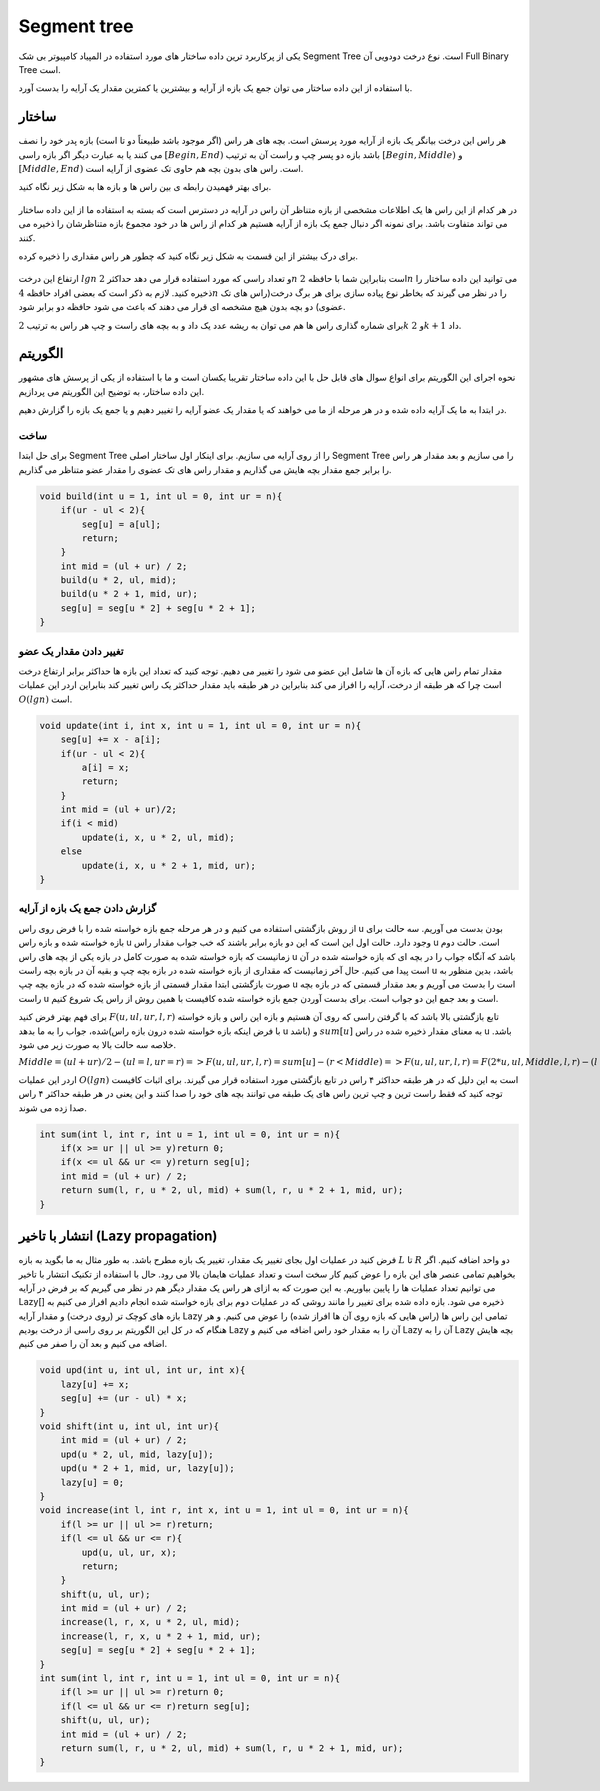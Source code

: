 Segment tree
============
یکی از پرکاربرد ترین داده ساختار های مورد استفاده در المپیاد کامپیوتر بی شک Segment Tree است.
نوع درخت دودویی آن Full Binary Tree است.

با استفاده از این داده ساختار می توان جمع یک بازه از آرایه و بیشترین یا کمترین مقدار یک آرایه را بدست آورد.

ساختار
----------
هر راس این درخت بیانگر یک بازه از آرایه مورد پرسش است.
بچه های هر راس (اگر موجود باشد طبیعتاً دو تا است) بازه پدر خود را نصف می کنند یا به عبارت دیگر اگر بازه راسی :math:`[Begin, End)` باشد بازه دو پسر چپ و راست آن به ترتیب :math:`[Begin, Middle)` و :math:`[Middle, End)` است.
راس های بدون بچه هم حاوی تک عضوی از آرایه است.

برای بهتر فهمیدن رابطه ی بین راس ها و بازه ها به شکل زیر نگاه کنید.

.. figure:: /_static/SegmentTree.png
   :width: 75%
   :align: center
   :alt: Segment Tree

در هر کدام از این راس ها یک اطلاعات مشخصی از بازه متناظر آن راس در آرایه در دسترس است که بسته به استفاده ما از این داده ساختار می تواند متفاوت باشد.
برای نمونه اگر دنبال جمع یک بازه از آرایه هستیم هر کدام از راس ها در خود مجموع بازه متناظرشان را ذخیره می کنند.

برای درک بیشتر از این قسمت به شکل زیر نگاه کنید که چطور هر راس مقداری را ذخیره کرده.

.. figure:: /_static/construction.png
   :width: 75%
   :align: center
   :alt: Segment Tree


ارتفاع این درخت :math:`lg n` و تعداد راسی که مورد استفاده قرار می دهد حداکثر :math:`2n` است بنابراین شما با حافظه :math:`2n` می توانید این داده ساختار را ذخیره کنید. لازم به ذکر است که بعضی افراد حافظه :math:`4n` را در نظر می گیرند که بخاطر نوع پیاده سازی برای هر برگ درخت(راس های تک عضوی) دو بچه بدون هیچ مشخصه ای قرار می دهند که باعث می شود حافظه دو برابر شود.

برای شماره گذاری راس ها هم می توان به ریشه عدد یک داد و به بچه های راست و چپ هر راس به ترتیب :math:`2k` و :math:`2k + 1` داد.

الگوریتم
---------
نحوه اجرای این الگوریتم برای انواع سوال های قابل حل با این داده ساختار تقریبا یکسان است و ما با استفاده از یکی از پرسش های مشهور این داده ساختار، به توضیح این الگوریتم می پردازیم.

در ابتدا به ما یک آرایه داده شده و در هر مرحله از ما می خواهند که یا مقدار یک عضو آرایه را تغییر دهیم و یا جمع یک بازه را گزارش دهیم.

ساخت
~~~~~
برای حل ابتدا Segment Tree را از روی آرایه می سازیم. برای اینکار اول ساختار اصلی Segment Tree را می سازیم و بعد مقدار هر راس را برابر جمع مقدار بچه هایش می گذاریم و مقدار راس های تک عضوی را مقدار عضو متناظر می گذاریم.

.. code-block:: cpp

    void build(int u = 1, int ul = 0, int ur = n){
        if(ur - ul < 2){
            seg[u] = a[ul];
            return;
        }
        int mid = (ul + ur) / 2;
        build(u * 2, ul, mid);
        build(u * 2 + 1, mid, ur);
        seg[u] = seg[u * 2] + seg[u * 2 + 1];
    }

تغییر دادن مقدار یک عضو
~~~~~~~~~~~~~~~~~~~~~~~~~

مقدار تمام راس هایی که بازه آن ها شامل این عضو می شود را تغییر می دهیم. توجه کنید که تعداد این بازه ها حداکثر برابر ارتفاع درخت است چرا که هر طبقه از درخت، آرایه را افراز می کند بنابراین در هر طبقه باید مقدار حداکثر یک راس تغییر کند بنابراین اردر این عملیات :math:`O(lg n)` است.

.. code-block:: cpp

    void update(int i, int x, int u = 1, int ul = 0, int ur = n){
        seg[u] += x - a[i];
        if(ur - ul < 2){
            a[i] = x;
            return;
        }
        int mid = (ul + ur)/2;
        if(i < mid)
            update(i, x, u * 2, ul, mid);
        else
            update(i, x, u * 2 + 1, mid, ur);
    }

گزارش دادن جمع یک بازه از آرایه
~~~~~~~~~~~~~~~~~~~~~~~~~~~~~~~~~~~

از روش بازگشتی استفاده می کنیم و در هر مرحله جمع بازه خواسته شده را با فرض روی راس u بودن بدست می آوریم.
سه حالت برای بازه خواسته شده و بازه راس u وجود دارد. حالت اول این است که این دو بازه برابر باشند که خب جواب مقدار راس u است. حالت دوم زمانیست که بازه خواسته شده به صورت کامل در بازه یکی از بچه های راس u باشد که آنگاه جواب را در بچه ای که بازه خواسته شده در آن است پیدا می کنیم.
حال آخر زمانیست که مقداری از بازه خواسته شده در بازه بچه چپ و بقیه آن در بازه بچه راست u باشد، بدین منظور به صورت بازگشتی ابتدا مقدار قسمتی از بازه خواسته شده که در بازه بچه چپ u است را بدست می آوریم و بعد مقدار قسمتی که در بازه بچه راست u است و بعد جمع این دو جواب است.
برای بدست آوردن جمع بازه خواسته شده کافیست با همین روش از راس یک شروع کنیم.

برای فهم بهتر فرض کنید :math:`F(u,ul,ur,l,r)` تابع بازگشتی بالا باشد که با گرفتن راسی که روی آن هستیم و بازه این راس و بازه خواسته شده، جواب را به ما بدهد(با فرض اینکه بازه خواسته شده درون بازه راس u باشد) و :math:`sum[u]` به معنای مقدار ذخیره شده در راس u باشد. خلاصه سه حالت بالا به صورت زیر می شود.

:math:`Middle = (ul + ur) / 2
- (ul = l, ur = r) => F(u,ul,ur,l,r) = sum[u] 
- (r < Middle) => F(u,ul,ur,l,r) = F(2*u,ul,Middle,l,r)
- (l > Middle) => F(u,ul,ur,l,r) = F(2*u,Middle,ur,l,r)
- (l < Middle, Middle < r) => F(u,ul,ur,l,r) = F(2*u,ul,Middle,l,Middle) + F(2*u+1,Middle,ur,Middle,r)`

اردر این عملیات :math:`O(lg n)` است به این دلیل که در هر طبقه حداکثر ۴ راس در تابع بازگشتی مورد استفاده قرار می گیرند. برای اثبات کافیست توجه کنید که فقط راست ترین و چپ ترین راس های یک طبقه می توانند بچه های خود را صدا کنند و این یعنی در هر طبقه حداکثر ۴ راس صدا زده می شوند.

.. code-block:: cpp

    int sum(int l, int r, int u = 1, int ul = 0, int ur = n){
        if(x >= ur || ul >= y)return 0;
        if(x <= ul && ur <= y)return seg[u];
        int mid = (ul + ur) / 2;
        return sum(l, r, u * 2, ul, mid) + sum(l, r, u * 2 + 1, mid, ur);
    }

انتشار با تاخیر (Lazy propagation)
------------------------------------
فرض کنید در عملیات اول بجای تغییر یک مقدار، تغییر یک بازه مطرح باشد. به طور مثال به ما بگوید به بازه :math:`L` تا :math:`R` دو واحد اضافه کنیم. اگر بخواهیم تمامی عنصر های این بازه را عوض کنیم کار سخت است و تعداد عملیات هایمان بالا می رود. حال با استفاده از تکنیک انتشار با تاخیر می توانیم تعداد عملیات ها را پایین بیاوریم. به این صورت که به ازای هر راس یک مقدار دیگر هم در نظر می گیریم که بر فرض در آرایه Lazy[] ذخیره می شود. بازه داده شده برای تغییر را مانند روشی که در عملیات دوم برای بازه خواسته شده انجام دادیم افراز می کنیم به بازه های کوچک تر (روی درخت) و مقدار آرایه Lazy تمامی این راس ها (راس هایی که بازه روی آن ها افراز شده) را عوض می کنیم. و هر هنگام که در کل این الگوریتم بر روی راسی از درخت بودیم Lazy آن را به مقدار خود راس اضافه می کنیم و Lazy آن را به Lazy بچه هایش اضافه می کنیم و بعد آن را صفر می کنیم.

.. code-block:: cpp

    void upd(int u, int ul, int ur, int x){
        lazy[u] += x;
        seg[u] += (ur - ul) * x;
    }
    void shift(int u, int ul, int ur){
        int mid = (ul + ur) / 2;
        upd(u * 2, ul, mid, lazy[u]);
        upd(u * 2 + 1, mid, ur, lazy[u]);
        lazy[u] = 0;
    }
    void increase(int l, int r, int x, int u = 1, int ul = 0, int ur = n){
        if(l >= ur || ul >= r)return;
        if(l <= ul && ur <= r){
            upd(u, ul, ur, x);
            return;
        }
        shift(u, ul, ur);
        int mid = (ul + ur) / 2;
        increase(l, r, x, u * 2, ul, mid);
        increase(l, r, x, u * 2 + 1, mid, ur);
        seg[u] = seg[u * 2] + seg[u * 2 + 1];
    }
    int sum(int l, int r, int u = 1, int ul = 0, int ur = n){
        if(l >= ur || ul >= r)return 0;
        if(l <= ul && ur <= r)return seg[u];
        shift(u, ul, ur);
        int mid = (ul + ur) / 2;
        return sum(l, r, u * 2, ul, mid) + sum(l, r, u * 2 + 1, mid, ur);
    }